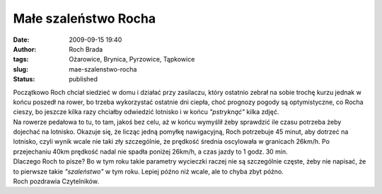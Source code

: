 Małe szaleństwo Rocha
#####################
:date: 2009-09-15 19:40
:author: Roch Brada
:tags: Ożarowice, Brynica, Pyrzowice, Tąpkowice
:slug: mae-szalenstwo-rocha
:status: published

| Początkowo Roch chciał siedzieć w domu i działać przy zasilaczu, który ostatnio zebrał na sobie trochę kurzu jednak w końcu poszedł na rower, bo trzeba wykorzystać ostatnie dni ciepła, choć prognozy pogody są optymistyczne, co Rocha cieszy, bo jeszcze kilka razy chciałby odwiedzić lotnisko i w końcu *"pstryknąć"* kilka zdjęć.
| Na rowerze pedałowa to tu, to tam, jakoś bez celu, aż w końcu wymyślił żeby sprawdzić ile czasu potrzeba żeby dojechać na lotnisko. Okazuje się, że licząc jedną pomyłkę nawigacyjną, Roch potrzebuje 45 minut, aby dotrzeć na lotnisko, czyli wynik wcale nie taki zły szczególnie, że prędkość średnia oscylowała w granicach 26km/h. Po przejechaniu 40km prędkość nadal nie spadła poniżej 26km/h, a czas jazdy to 1 godz. 30 min.
| Dlaczego Roch to pisze? Bo w tym roku takie parametry wycieczki raczej nie są szczególnie częste, żeby nie napisać, że to pierwsze takie *"szaleństwo"* w tym roku. Lepiej późno niż wcale, ale to chyba zbyt późno.
| Roch pozdrawia Czytelników.

